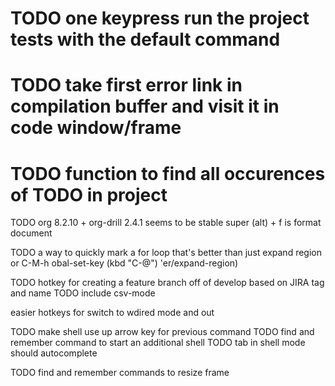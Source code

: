 * TODO one keypress run the project tests with the default command
* TODO take first error link in compilation buffer and visit it in code window/frame
* TODO function to find all occurences of TODO in project

# TODO
TODO
org 8.2.10 + org-drill 2.4.1 seems to be stable
super (alt) + f is format document


TODO a way to quickly mark a for loop
that's better than just expand region
or C-M-h
obal-set-key (kbd "C-@") 'er/expand-region)

TODO hotkey for creating a feature branch off of develop based on JIRA tag and name
TODO include csv-mode

easier hotkeys for switch to wdired mode and out

TODO make shell use up arrow key for previous command
TODO find and remember command to start an additional shell
TODO tab in shell mode should autocomplete

TODO find and remember commands to resize frame

